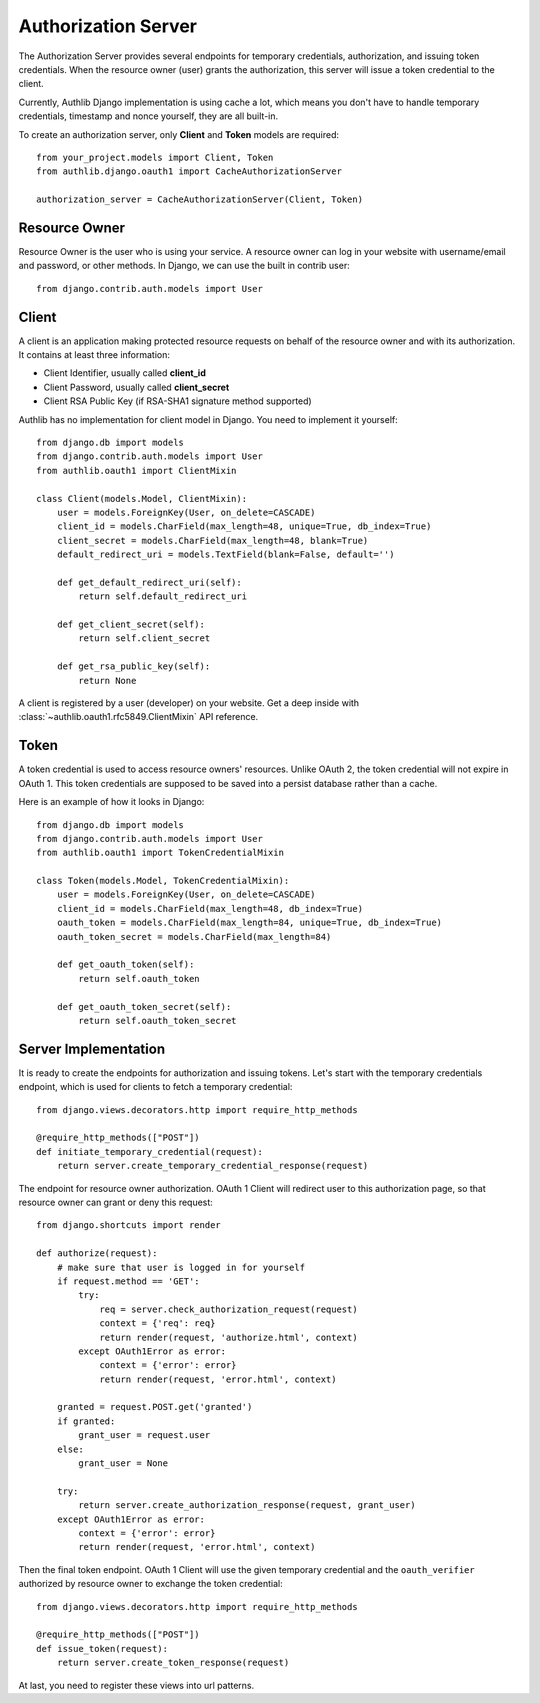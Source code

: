 Authorization Server
====================

The Authorization Server provides several endpoints for temporary credentials,
authorization, and issuing token credentials. When the resource owner (user)
grants the authorization, this server will issue a token credential to the
client.

Currently, Authlib Django implementation is using cache a lot, which means
you don't have to handle temporary credentials, timestamp and nonce yourself,
they are all built-in.

To create an authorization server, only **Client** and **Token** models are
required::

    from your_project.models import Client, Token
    from authlib.django.oauth1 import CacheAuthorizationServer

    authorization_server = CacheAuthorizationServer(Client, Token)


Resource Owner
--------------

Resource Owner is the user who is using your service. A resource owner can
log in your website with username/email and password, or other methods. In
Django, we can use the built in contrib user::

    from django.contrib.auth.models import User

Client
------

A client is an application making protected resource requests on behalf of the
resource owner and with its authorization. It contains at least three
information:

- Client Identifier, usually called **client_id**
- Client Password, usually called **client_secret**
- Client RSA Public Key (if RSA-SHA1 signature method supported)

Authlib has no implementation for client model in Django. You need to implement
it yourself::

    from django.db import models
    from django.contrib.auth.models import User
    from authlib.oauth1 import ClientMixin

    class Client(models.Model, ClientMixin):
        user = models.ForeignKey(User, on_delete=CASCADE)
        client_id = models.CharField(max_length=48, unique=True, db_index=True)
        client_secret = models.CharField(max_length=48, blank=True)
        default_redirect_uri = models.TextField(blank=False, default='')

        def get_default_redirect_uri(self):
            return self.default_redirect_uri

        def get_client_secret(self):
            return self.client_secret

        def get_rsa_public_key(self):
            return None

A client is registered by a user (developer) on your website. Get a deep
inside with :class:`~authlib.oauth1.rfc5849.ClientMixin` API reference.

Token
-----

A token credential is used to access resource owners' resources. Unlike
OAuth 2, the token credential will not expire in OAuth 1. This token credentials
are supposed to be saved into a persist database rather than a cache.

Here is an example of how it looks in Django::

    from django.db import models
    from django.contrib.auth.models import User
    from authlib.oauth1 import TokenCredentialMixin

    class Token(models.Model, TokenCredentialMixin):
        user = models.ForeignKey(User, on_delete=CASCADE)
        client_id = models.CharField(max_length=48, db_index=True)
        oauth_token = models.CharField(max_length=84, unique=True, db_index=True)
        oauth_token_secret = models.CharField(max_length=84)

        def get_oauth_token(self):
            return self.oauth_token

        def get_oauth_token_secret(self):
            return self.oauth_token_secret

Server Implementation
---------------------

It is ready to create the endpoints for authorization and issuing tokens.
Let's start with the temporary credentials endpoint, which is used for clients
to fetch a temporary credential::

    from django.views.decorators.http import require_http_methods

    @require_http_methods(["POST"])
    def initiate_temporary_credential(request):
        return server.create_temporary_credential_response(request)

The endpoint for resource owner authorization. OAuth 1 Client will redirect
user to this authorization page, so that resource owner can grant or deny this
request::

    from django.shortcuts import render

    def authorize(request):
        # make sure that user is logged in for yourself
        if request.method == 'GET':
            try:
                req = server.check_authorization_request(request)
                context = {'req': req}
                return render(request, 'authorize.html', context)
            except OAuth1Error as error:
                context = {'error': error}
                return render(request, 'error.html', context)

        granted = request.POST.get('granted')
        if granted:
            grant_user = request.user
        else:
            grant_user = None

        try:
            return server.create_authorization_response(request, grant_user)
        except OAuth1Error as error:
            context = {'error': error}
            return render(request, 'error.html', context)

Then the final token endpoint. OAuth 1 Client will use the given temporary
credential and the ``oauth_verifier`` authorized by resource owner to exchange
the token credential::

    from django.views.decorators.http import require_http_methods

    @require_http_methods(["POST"])
    def issue_token(request):
        return server.create_token_response(request)

At last, you need to register these views into url patterns.
